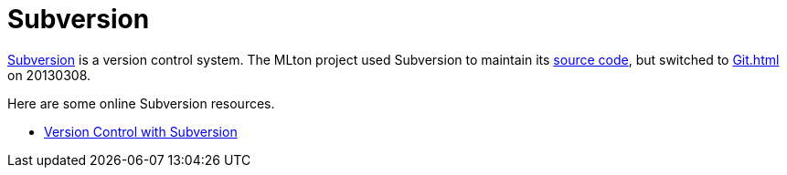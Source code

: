 = Subversion

http://subversion.apache.org/[Subversion] is a version control system.
The MLton project used Subversion to maintain its
<<Sources#,source code>>, but switched to <<Git#>> on 20130308.

Here are some online Subversion resources.

* http://svnbook.red-bean.com[Version Control with Subversion]
